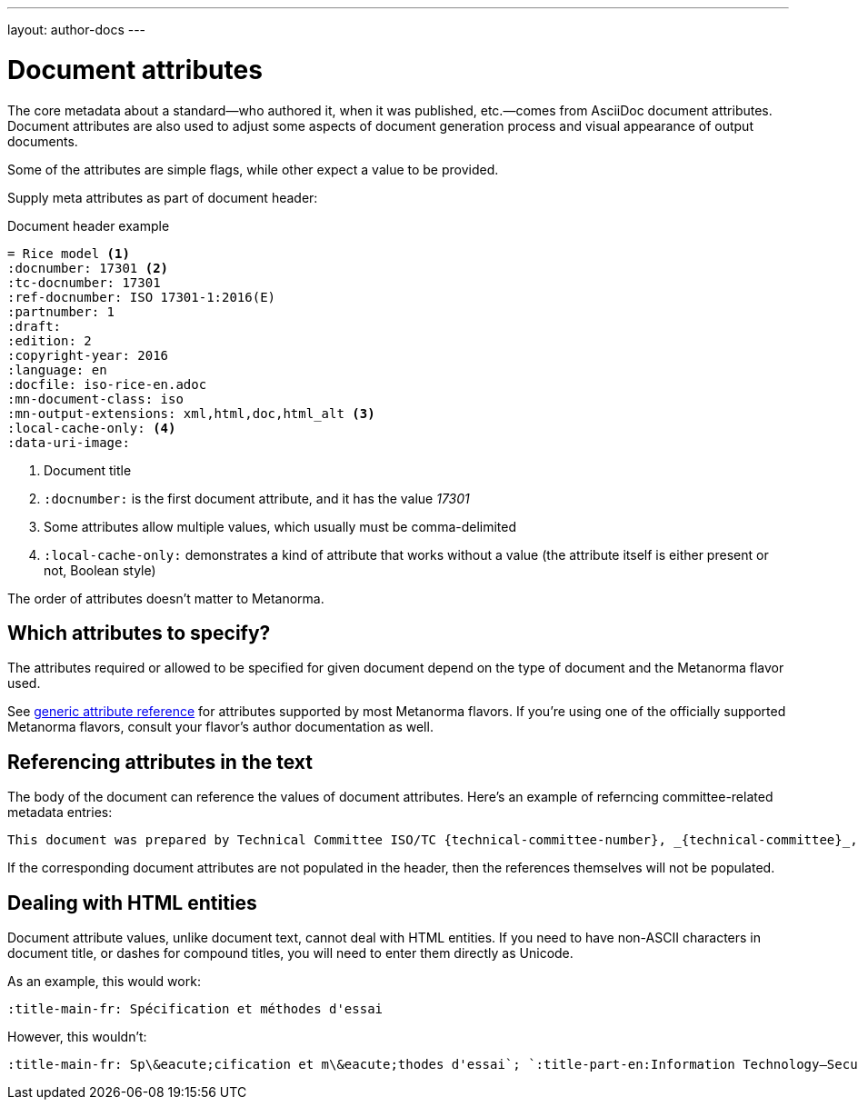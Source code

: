 ---
layout: author-docs
---

= Document attributes

The core metadata about a standard—who authored it, when it was published, etc.—comes from
AsciiDoc document attributes.
Document attributes are also used to adjust some aspects of document generation process
and visual appearance of output documents.

Some of the attributes are simple flags, while other expect a value to be provided.

Supply meta attributes as part of document header:

[source,asciidoc]
.Document header example
----
= Rice model <1>
:docnumber: 17301 <2>
:tc-docnumber: 17301
:ref-docnumber: ISO 17301-1:2016(E)
:partnumber: 1
:draft:
:edition: 2
:copyright-year: 2016
:language: en
:docfile: iso-rice-en.adoc
:mn-document-class: iso
:mn-output-extensions: xml,html,doc,html_alt <3>
:local-cache-only: <4>
:data-uri-image:
----
<1> Document title
<2> `:docnumber:` is the first document attribute, and it has the value _17301_
<3> Some attributes allow multiple values, which usually must be comma-delimited
<4> `:local-cache-only:` demonstrates a kind of attribute that works without a value
    (the attribute itself is either present or not, Boolean style)

The order of attributes doesn’t matter to Metanorma.


== Which attributes to specify?

The attributes required or allowed to be specified for given document
depend on the type of document and the Metanorma flavor used.

See link:/author/ref/document-attributes/[generic attribute reference]
for attributes supported by most Metanorma flavors.
If you’re using one of the officially supported Metanorma flavors,
consult your flavor’s author documentation as well.


== Referencing attributes in the text

The body of the document can reference the values of document attributes.
Here’s an example of referncing committee-related metadata entries:

[source,asciidoc]
--
This document was prepared by Technical Committee ISO/TC {technical-committee-number}, _{technical-committee}_, Subcommittee SC {subcommittee-number}, _{subcommittee}_.
--

If the corresponding document attributes are not populated in the header, then the references
themselves will not be populated.


== Dealing with HTML entities

Document attribute values, unlike document text, cannot deal with HTML entities.
If you need to have non-ASCII characters in document title, or dashes for compound titles,
you will need to enter them directly as Unicode.

As an example, this would work:

[source,adoc]
--
:title-main-fr: Spécification et méthodes d'essai
--

However, this wouldn’t:

[source,adoc]
--
:title-main-fr: Sp\&eacute;cification et m\&eacute;thodes d'essai`; `:title-part-en:Information Technology—Security`, not `:title-part-en:Information Technology\&mdash;Security
--
